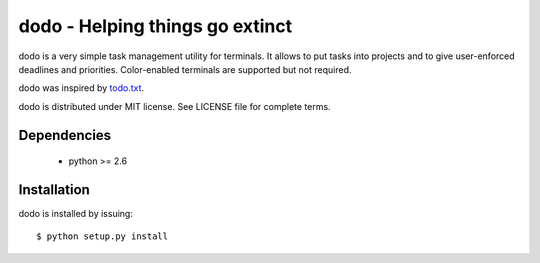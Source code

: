 ================================
dodo - Helping things go extinct
================================

dodo is a very simple task management utility for terminals. It allows
to put tasks into projects and to give user-enforced deadlines and
priorities. Color-enabled terminals are supported but not required.

dodo was inspired by todo.txt_.

.. _todo.txt: http://ginatrapani.github.com/todo.txt-cli

dodo is distributed under MIT license. See LICENSE file for complete
terms.

Dependencies
------------

 - python >= 2.6

Installation
------------

dodo is installed by issuing:

::

    $ python setup.py install
